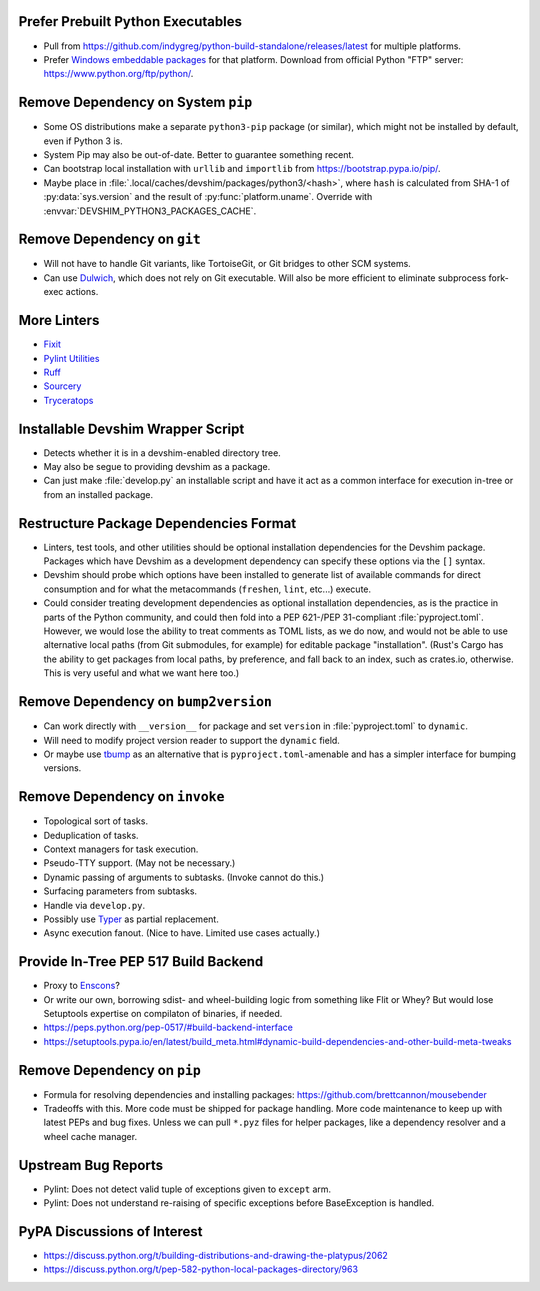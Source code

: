 Prefer Prebuilt Python Executables
===============================================================================

* Pull from https://github.com/indygreg/python-build-standalone/releases/latest
  for multiple platforms.

* Prefer `Windows embeddable packages
  <https://docs.python.org/3/using/windows.html#the-embeddable-package>`_ for
  that platform. Download from official Python "FTP" server:
  https://www.python.org/ftp/python/.

Remove Dependency on System ``pip``
===============================================================================

* Some OS distributions make a separate ``python3-pip`` package (or similar),
  which might not be installed by default, even if Python 3 is.

* System Pip may also be out-of-date. Better to guarantee something recent.

* Can bootstrap local installation with ``urllib`` and ``importlib`` from
  https://bootstrap.pypa.io/pip/.

* Maybe place in :file:`.local/caches/devshim/packages/python3/<hash>`,
  where ``hash`` is calculated from SHA-1 of :py:data:`sys.version` and
  the result of :py:func:`platform.uname`. Override with
  :envvar:`DEVSHIM_PYTHON3_PACKAGES_CACHE`.

Remove Dependency on ``git``
===============================================================================

* Will not have to handle Git variants, like TortoiseGit, or Git bridges to
  other SCM systems.

* Can use `Dulwich <https://www.dulwich.io/apidocs/>`_, which does not rely on
  Git executable. Will also be more efficient to eliminate subprocess fork-exec
  actions.

More Linters
===============================================================================

* `Fixit <https://github.com/Instagram/Fixit>`_

* `Pylint Utilities <https://github.com/jackdewinter/pylint_utils>`_

* `Ruff <https://github.com/charliermarsh/ruff>`_

* `Sourcery <https://sourcery.ai/>`_

* `Tryceratops <https://github.com/guilatrova/tryceratops>`_

Installable Devshim Wrapper Script
===============================================================================

* Detects whether it is in a devshim-enabled directory tree.

* May also be segue to providing devshim as a package.

* Can just make :file:`develop.py` an installable script and have it act as a
  common interface for execution in-tree or from an installed package.

Restructure Package Dependencies Format
===============================================================================

* Linters, test tools, and other utilities should be optional installation
  dependencies for the Devshim package. Packages which have Devshim as a
  development dependency can specify these options via the ``[]`` syntax.

* Devshim should probe which options have been installed to generate list of
  available commands for direct consumption and for what the metacommands
  (``freshen``, ``lint``, etc...) execute.

* Could consider treating development dependencies as optional installation
  dependencies, as is the practice in parts of the Python community, and could
  then fold into a PEP 621-/PEP 31-compliant :file:`pyproject.toml`. However,
  we would lose the ability to treat comments as TOML lists, as we do now, and
  would not be able to use alternative local paths (from Git submodules, for
  example) for editable package "installation". (Rust's Cargo has the ability
  to get packages from local paths, by preference, and fall back to an index,
  such as crates.io, otherwise. This is very useful and what we want here too.)

Remove Dependency on ``bump2version``
===============================================================================

* Can work directly with ``__version__`` for package and set ``version`` in
  :file:`pyproject.toml` to ``dynamic``.

* Will need to modify project version reader to support the ``dynamic`` field.

* Or maybe use `tbump <https://github.com/your-tools/tbump>`_ as an alternative
  that is ``pyproject.toml``-amenable and has a simpler interface for bumping
  versions.

Remove Dependency on ``invoke``
===============================================================================

* Topological sort of tasks.

* Deduplication of tasks.

* Context managers for task execution.

* Pseudo-TTY support. (May not be necessary.)

* Dynamic passing of arguments to subtasks. (Invoke cannot do this.)

* Surfacing parameters from subtasks.

* Handle via ``develop.py``.

* Possibly use `Typer <https://typer.tiangolo.com/>`_ as partial replacement.

* Async execution fanout. (Nice to have. Limited use cases actually.)

Provide In-Tree PEP 517 Build Backend
===============================================================================

* Proxy to `Enscons <https://pypi.org/project/enscons/>`_?

* Or write our own, borrowing sdist- and wheel-building logic from something
  like Flit or Whey? But would lose Setuptools expertise on compilaton of
  binaries, if needed.

* https://peps.python.org/pep-0517/#build-backend-interface

* https://setuptools.pypa.io/en/latest/build_meta.html#dynamic-build-dependencies-and-other-build-meta-tweaks

Remove Dependency on ``pip``
===============================================================================

* Formula for resolving dependencies and installing packages:
  https://github.com/brettcannon/mousebender

* Tradeoffs with this. More code must be shipped for package handling. More
  code maintenance to keep up with latest PEPs and bug fixes. Unless we can
  pull ``*.pyz`` files for helper packages, like a dependency resolver and a
  wheel cache manager.

Upstream Bug Reports
===============================================================================

* Pylint: Does not detect valid tuple of exceptions given to ``except`` arm.

* Pylint: Does not understand re-raising of specific exceptions before
  BaseException is handled.

PyPA Discussions of Interest
===============================================================================

* https://discuss.python.org/t/building-distributions-and-drawing-the-platypus/2062

* https://discuss.python.org/t/pep-582-python-local-packages-directory/963
